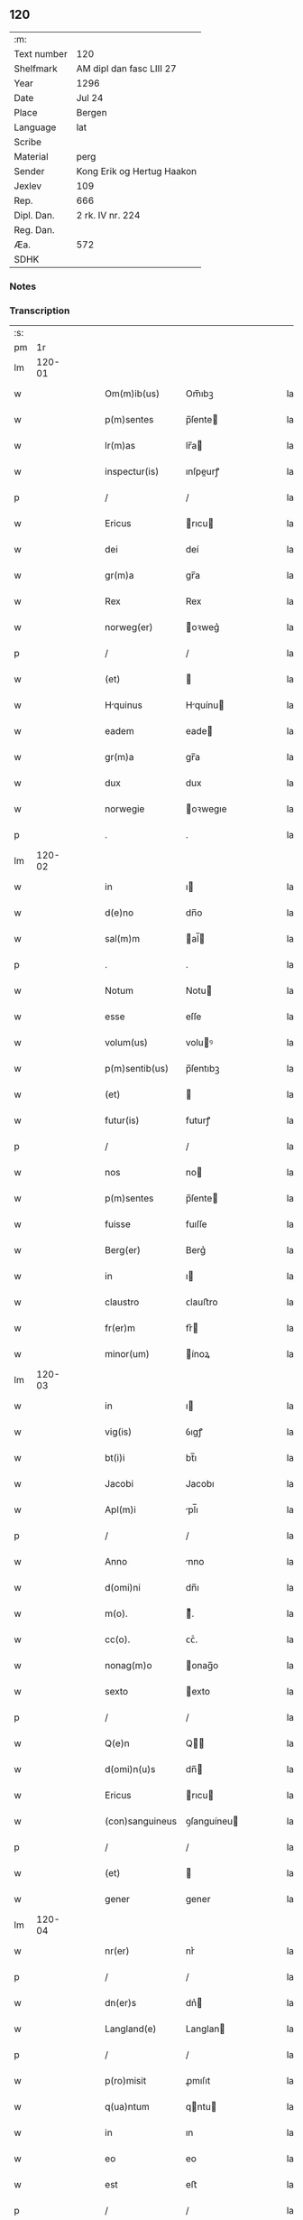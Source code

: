 ** 120
| :m:         |                            |
| Text number | 120                        |
| Shelfmark   | AM dipl dan fasc LIII 27   |
| Year        | 1296                       |
| Date        | Jul 24                     |
| Place       | Bergen                     |
| Language    | lat                        |
| Scribe      |                            |
| Material    | perg                       |
| Sender      | Kong Erik og Hertug Haakon |
| Jexlev      | 109                        |
| Rep.        | 666                        |
| Dipl. Dan.  | 2 rk. IV nr. 224           |
| Reg. Dan.   |                            |
| Æa.         | 572                        |
| SDHK        |                            |

*** Notes


*** Transcription
| :s: |        |   |   |   |   |                     |                  |   |   |   |   |     |   |   |   |        |
| pm  |     1r |   |   |   |   |                     |                  |   |   |   |   |     |   |   |   |        |
| lm  | 120-01 |   |   |   |   |                     |                  |   |   |   |   |     |   |   |   |        |
| w   |        |   |   |   |   | Om(m)ib(us)         | Om̅ıbꝫ            |   |   |   |   | lat |   |   |   | 120-01 |
| w   |        |   |   |   |   | p(m)sentes          | p̅ſente          |   |   |   |   | lat |   |   |   | 120-01 |
| w   |        |   |   |   |   | lr(m)as             | lr̅a             |   |   |   |   | lat |   |   |   | 120-01 |
| w   |        |   |   |   |   | inspectur(is)       | ınſpeurꝭ        |   |   |   |   | lat |   |   |   | 120-01 |
| p   |        |   |   |   |   | /                   | /                |   |   |   |   | lat |   |   |   | 120-01 |
| w   |        |   |   |   |   | Ericus              | rıcu           |   |   |   |   | lat |   |   |   | 120-01 |
| w   |        |   |   |   |   | dei                 | deí              |   |   |   |   | lat |   |   |   | 120-01 |
| w   |        |   |   |   |   | gr(m)a              | gr̅a              |   |   |   |   | lat |   |   |   | 120-01 |
| w   |        |   |   |   |   | Rex                 | Rex              |   |   |   |   | lat |   |   |   | 120-01 |
| w   |        |   |   |   |   | norweg(er)          | oꝛweg͛           |   |   |   |   | lat |   |   |   | 120-01 |
| p   |        |   |   |   |   | /                   | /                |   |   |   |   | lat |   |   |   | 120-01 |
| w   |        |   |   |   |   | (et)                |                 |   |   |   |   | lat |   |   |   | 120-01 |
| w   |        |   |   |   |   | Hquinus            | Hquínu         |   |   |   |   | lat |   |   |   | 120-01 |
| w   |        |   |   |   |   | eadem               | eade            |   |   |   |   | lat |   |   |   | 120-01 |
| w   |        |   |   |   |   | gr(m)a              | gr̅a              |   |   |   |   | lat |   |   |   | 120-01 |
| w   |        |   |   |   |   | dux                 | dux              |   |   |   |   | lat |   |   |   | 120-01 |
| w   |        |   |   |   |   | norwegie            | oꝛwegıe         |   |   |   |   | lat |   |   |   | 120-01 |
| p   |        |   |   |   |   | .                   | .                |   |   |   |   | lat |   |   |   | 120-01 |
| lm  | 120-02 |   |   |   |   |                     |                  |   |   |   |   |     |   |   |   |        |
| w   |        |   |   |   |   | in                  | ı               |   |   |   |   | lat |   |   |   | 120-02 |
| w   |        |   |   |   |   | d(e)no              | dn̅o              |   |   |   |   | lat |   |   |   | 120-02 |
| w   |        |   |   |   |   | sal(m)m             | al̅             |   |   |   |   | lat |   |   |   | 120-02 |
| p   |        |   |   |   |   | .                   | .                |   |   |   |   | lat |   |   |   | 120-02 |
| w   |        |   |   |   |   | Notum               | Notu            |   |   |   |   | lat |   |   |   | 120-02 |
| w   |        |   |   |   |   | esse                | eſſe             |   |   |   |   | lat |   |   |   | 120-02 |
| w   |        |   |   |   |   | volum(us)           | voluꝰ           |   |   |   |   | lat |   |   |   | 120-02 |
| w   |        |   |   |   |   | p(m)sentib(us)      | p̅ſentıbꝫ         |   |   |   |   | lat |   |   |   | 120-02 |
| w   |        |   |   |   |   | (et)                |                 |   |   |   |   | lat |   |   |   | 120-02 |
| w   |        |   |   |   |   | futur(is)           | futurꝭ           |   |   |   |   | lat |   |   |   | 120-02 |
| p   |        |   |   |   |   | /                   | /                |   |   |   |   | lat |   |   |   | 120-02 |
| w   |        |   |   |   |   | nos                 | no              |   |   |   |   | lat |   |   |   | 120-02 |
| w   |        |   |   |   |   | p(m)sentes          | p̅ſente          |   |   |   |   | lat |   |   |   | 120-02 |
| w   |        |   |   |   |   | fuisse              | fuıſſe           |   |   |   |   | lat |   |   |   | 120-02 |
| w   |        |   |   |   |   | Berg(er)            | Berg͛             |   |   |   |   | lat |   |   |   | 120-02 |
| w   |        |   |   |   |   | in                  | ı               |   |   |   |   | lat |   |   |   | 120-02 |
| w   |        |   |   |   |   | claustro            | ᴄlauﬅro          |   |   |   |   | lat |   |   |   | 120-02 |
| w   |        |   |   |   |   | fr(er)m             | fr͛              |   |   |   |   | lat |   |   |   | 120-02 |
| w   |        |   |   |   |   | minor(um)           | ínoꝝ            |   |   |   |   | lat |   |   |   | 120-02 |
| lm  | 120-03 |   |   |   |   |                     |                  |   |   |   |   |     |   |   |   |        |
| w   |        |   |   |   |   | in                  | ı               |   |   |   |   | lat |   |   |   | 120-03 |
| w   |        |   |   |   |   | vig(is)             | ỽıgꝭ             |   |   |   |   | lat |   |   |   | 120-03 |
| w   |        |   |   |   |   | bt(i)i              | bt̅ı              |   |   |   |   | lat |   |   |   | 120-03 |
| w   |        |   |   |   |   | Jacobi              | Jacobı           |   |   |   |   | lat |   |   |   | 120-03 |
| w   |        |   |   |   |   | Apl(m)i             | pl̅ı             |   |   |   |   | lat |   |   |   | 120-03 |
| p   |        |   |   |   |   | /                   | /                |   |   |   |   | lat |   |   |   | 120-03 |
| w   |        |   |   |   |   | Anno                | nno             |   |   |   |   | lat |   |   |   | 120-03 |
| w   |        |   |   |   |   | d(omi)ni            | dn̅ı              |   |   |   |   | lat |   |   |   | 120-03 |
| w   |        |   |   |   |   | m(o).               | ͦ.               |   |   |   |   | lat |   |   |   | 120-03 |
| w   |        |   |   |   |   | cc(o).              | ᴄᴄͦ.              |   |   |   |   | lat |   |   |   | 120-03 |
| w   |        |   |   |   |   | nonag(m)o           | onag̅o           |   |   |   |   | lat |   |   |   | 120-03 |
| w   |        |   |   |   |   | sexto               | exto            |   |   |   |   | lat |   |   |   | 120-03 |
| p   |        |   |   |   |   | /                   | /                |   |   |   |   | lat |   |   |   | 120-03 |
| w   |        |   |   |   |   | Q(e)n               | Q̅               |   |   |   |   | lat |   |   |   | 120-03 |
| w   |        |   |   |   |   | d(omi)n(u)s         | dn̅              |   |   |   |   | lat |   |   |   | 120-03 |
| w   |        |   |   |   |   | Ericus              | rıcu           |   |   |   |   | lat |   |   |   | 120-03 |
| w   |        |   |   |   |   | (con)sanguineus     | ꝯſanguíneu      |   |   |   |   | lat |   |   |   | 120-03 |
| p   |        |   |   |   |   | /                   | /                |   |   |   |   | lat |   |   |   | 120-03 |
| w   |        |   |   |   |   | (et)                |                 |   |   |   |   | lat |   |   |   | 120-03 |
| w   |        |   |   |   |   | gener               | gener            |   |   |   |   | lat |   |   |   | 120-03 |
| lm  | 120-04 |   |   |   |   |                     |                  |   |   |   |   |     |   |   |   |        |
| w   |        |   |   |   |   | nr(er)              | nr͛               |   |   |   |   | lat |   |   |   | 120-04 |
| p   |        |   |   |   |   | /                   | /                |   |   |   |   | lat |   |   |   | 120-04 |
| w   |        |   |   |   |   | dn(er)s             | dn͛              |   |   |   |   | lat |   |   |   | 120-04 |
| w   |        |   |   |   |   | Langland(e)         | Langlan         |   |   |   |   | lat |   |   |   | 120-04 |
| p   |        |   |   |   |   | /                   | /                |   |   |   |   | lat |   |   |   | 120-04 |
| w   |        |   |   |   |   | p(ro)misit          | ꝓmıſıt           |   |   |   |   | lat |   |   |   | 120-04 |
| w   |        |   |   |   |   | q(ua)ntum           | qntu           |   |   |   |   | lat |   |   |   | 120-04 |
| w   |        |   |   |   |   | in                  | ın               |   |   |   |   | lat |   |   |   | 120-04 |
| w   |        |   |   |   |   | eo                  | eo               |   |   |   |   | lat |   |   |   | 120-04 |
| w   |        |   |   |   |   | est                 | eﬅ               |   |   |   |   | lat |   |   |   | 120-04 |
| p   |        |   |   |   |   | /                   | /                |   |   |   |   | lat |   |   |   | 120-04 |
| w   |        |   |   |   |   | qd(e)               | q               |   |   |   |   | lat |   |   |   | 120-04 |
| w   |        |   |   |   |   | ip(m)e              | ıp̅e              |   |   |   |   | lat |   |   |   | 120-04 |
| w   |        |   |   |   |   | sorores             | oꝛoꝛeſ          |   |   |   |   | lat |   |   |   | 120-04 |
| w   |        |   |   |   |   | (et)                |                 |   |   |   |   | lat |   |   |   | 120-04 |
| w   |        |   |   |   |   | monasteriu(m)       | onaﬅerıu̅        |   |   |   |   | lat |   |   |   | 120-04 |
| w   |        |   |   |   |   | sc(i)e              | c̅e              |   |   |   |   | lat |   |   |   | 120-04 |
| w   |        |   |   |   |   | clare               | ᴄlare            |   |   |   |   | lat |   |   |   | 120-04 |
| w   |        |   |   |   |   | Roskildis           | Roſkıldı        |   |   |   |   | lat |   |   |   | 120-04 |
| w   |        |   |   |   |   | in                  | í               |   |   |   |   | lat |   |   |   | 120-04 |
| lm  | 120-05 |   |   |   |   |                     |                  |   |   |   |   |     |   |   |   |        |
| w   |        |   |   |   |   | selandi            | ſelandı         |   |   |   |   | lat |   |   |   | 120-05 |
| p   |        |   |   |   |   | /                   | /                |   |   |   |   | lat |   |   |   | 120-05 |
| w   |        |   |   |   |   | sup(er)             | up̲              |   |   |   |   | lat |   |   |   | 120-05 |
| w   |        |   |   |   |   | bonis               | boní            |   |   |   |   | lat |   |   |   | 120-05 |
| w   |        |   |   |   |   | sitis               | ſıtı            |   |   |   |   | lat |   |   |   | 120-05 |
| w   |        |   |   |   |   | in                  | ı               |   |   |   |   | lat |   |   |   | 120-05 |
| w   |        |   |   |   |   | Buckæthorp          | Buckæthoꝛp       |   |   |   |   | lat |   |   |   | 120-05 |
| w   |        |   |   |   |   | in                  | ı               |   |   |   |   | lat |   |   |   | 120-05 |
| w   |        |   |   |   |   | selandi            | elandı         |   |   |   |   | lat |   |   |   | 120-05 |
| p   |        |   |   |   |   | /                   | /                |   |   |   |   | lat |   |   |   | 120-05 |
| w   |        |   |   |   |   | ad                  | ad               |   |   |   |   | lat |   |   |   | 120-05 |
| w   |        |   |   |   |   | dies                | dıe             |   |   |   |   | lat |   |   |   | 120-05 |
| w   |        |   |   |   |   | suoS                | ſuo             |   |   |   |   | lat |   |   |   | 120-05 |
| w   |        |   |   |   |   | no(m)               | no̅               |   |   |   |   | lat |   |   |   | 120-05 |
| w   |        |   |   |   |   | inpetet             | ınpetet          |   |   |   |   | lat |   |   |   | 120-05 |
| w   |        |   |   |   |   | aliq(ua)            | alıq            |   |   |   |   | lat |   |   |   | 120-05 |
| w   |        |   |   |   |   | rac(i)one           | rac̅one           |   |   |   |   | lat |   |   |   | 120-05 |
| p   |        |   |   |   |   | /                   | /                |   |   |   |   | lat |   |   |   | 120-05 |
| w   |        |   |   |   |   | Que                 | Que              |   |   |   |   | lat |   |   |   | 120-05 |
| lm  | 120-06 |   |   |   |   |                     |                  |   |   |   |   |     |   |   |   |        |
| w   |        |   |   |   |   | q(er)dem            | q̲de             |   |   |   |   | lat |   |   |   | 120-06 |
| w   |        |   |   |   |   | bona                | bona             |   |   |   |   | lat |   |   |   | 120-06 |
| w   |        |   |   |   |   | Domicella           | Domıcella        |   |   |   |   | lat |   |   |   | 120-06 |
| w   |        |   |   |   |   | Agnes               | gne            |   |   |   |   | lat |   |   |   | 120-06 |
| w   |        |   |   |   |   | filia               | fılıa            |   |   |   |   | lat |   |   |   | 120-06 |
| w   |        |   |   |   |   | Clare               | Clare            |   |   |   |   | lat |   |   |   | 120-06 |
| w   |        |   |   |   |   | memorie             | memoꝛíe          |   |   |   |   | lat |   |   |   | 120-06 |
| w   |        |   |   |   |   | Erici               | rıcí            |   |   |   |   | lat |   |   |   | 120-06 |
| w   |        |   |   |   |   | Regis               | Regı            |   |   |   |   | lat |   |   |   | 120-06 |
| w   |        |   |   |   |   | danor(um)           | danoꝝ            |   |   |   |   | lat |   |   |   | 120-06 |
| w   |        |   |   |   |   | illust(i)s          | ılluﬅ          |   |   |   |   | lat |   |   |   | 120-06 |
| p   |        |   |   |   |   | /                   | /                |   |   |   |   | lat |   |   |   | 120-06 |
| w   |        |   |   |   |   | p(ro)               | ꝓ                |   |   |   |   | lat |   |   |   | 120-06 |
| w   |        |   |   |   |   | remedio             | remedıo          |   |   |   |   | lat |   |   |   | 120-06 |
| w   |        |   |   |   |   | anime               | aníme            |   |   |   |   | lat |   |   |   | 120-06 |
| lm  | 120-07 |   |   |   |   |                     |                  |   |   |   |   |     |   |   |   |        |
| w   |        |   |   |   |   | sue                 | ſue              |   |   |   |   | lat |   |   |   | 120-07 |
| w   |        |   |   |   |   | suor(um)q(ue)       | ſuoꝝqꝫ           |   |   |   |   | lat |   |   |   | 120-07 |
| w   |        |   |   |   |   | p(ro)genitor(um)    | ꝓgenítoꝝ         |   |   |   |   | lat |   |   |   | 120-07 |
| w   |        |   |   |   |   | d(i)c(t)o           | dc̅o              |   |   |   |   | lat |   |   |   | 120-07 |
| w   |        |   |   |   |   | monaste(er)io       | onaﬅe͛ıo         |   |   |   |   | lat |   |   |   | 120-07 |
| w   |        |   |   |   |   | sc(i)e              | c̅e              |   |   |   |   | lat |   |   |   | 120-07 |
| w   |        |   |   |   |   | Clare               | Clare            |   |   |   |   | lat |   |   |   | 120-07 |
| w   |        |   |   |   |   | roskildis           | roſkıldı        |   |   |   |   | lat |   |   |   | 120-07 |
| w   |        |   |   |   |   | (con)tulit          | ꝯtulıt           |   |   |   |   | lat |   |   |   | 120-07 |
| w   |        |   |   |   |   | (et)                |                 |   |   |   |   | lat |   |   |   | 120-07 |
| w   |        |   |   |   |   | p(er)               | p̲                |   |   |   |   | lat |   |   |   | 120-07 |
| w   |        |   |   |   |   | skotacc(i)oem       | ſkotacc̅oe       |   |   |   |   | lat |   |   |   | 120-07 |
| w   |        |   |   |   |   | tradidit            | tradıdıt         |   |   |   |   | lat |   |   |   | 120-07 |
| w   |        |   |   |   |   | pp(er)etuo          | ̲etuo            |   |   |   |   | lat |   |   |   | 120-07 |
| lm  | 120-08 |   |   |   |   |                     |                  |   |   |   |   |     |   |   |   |        |
| w   |        |   |   |   |   | possidenda          | poſſıdenda       |   |   |   |   | lat |   |   |   | 120-08 |
| p   |        |   |   |   |   | /                   | /                |   |   |   |   | lat |   |   |   | 120-08 |
| w   |        |   |   |   |   | Jn                  | Jn               |   |   |   |   | lat |   |   |   | 120-08 |
| w   |        |   |   |   |   | Cui(us)             | Cuıꝰ             |   |   |   |   | lat |   |   |   | 120-08 |
| w   |        |   |   |   |   | rei                 | reı              |   |   |   |   | lat |   |   |   | 120-08 |
| w   |        |   |   |   |   | testimoniu(m)       | teﬅımonıu̅        |   |   |   |   | lat |   |   |   | 120-08 |
| w   |        |   |   |   |   | sigilla             | ıgılla          |   |   |   |   | lat |   |   |   | 120-08 |
| w   |        |   |   |   |   | n(ost)ra            | nr̅a              |   |   |   |   | lat |   |   |   | 120-08 |
| w   |        |   |   |   |   | p(m)sentib(us)      | p̅ſentıbꝫ         |   |   |   |   | lat |   |   |   | 120-08 |
| w   |        |   |   |   |   | lr(m)is             | lr̅ı             |   |   |   |   | lat |   |   |   | 120-08 |
| w   |        |   |   |   |   | duxim(us)           | duxıꝰ           |   |   |   |   | lat |   |   |   | 120-08 |
| w   |        |   |   |   |   | Apponenda           | onenda         |   |   |   |   | lat |   |   |   | 120-08 |
| p   |        |   |   |   |   | .                   | .                |   |   |   |   | lat |   |   |   | 120-08 |
| w   |        |   |   |   |   | Actum               | u             |   |   |   |   | lat |   |   |   | 120-08 |
| w   |        |   |   |   |   | (et)                |                 |   |   |   |   | lat |   |   |   | 120-08 |
| w   |        |   |   |   |   | dtum               | dtu            |   |   |   |   | lat |   |   |   | 120-08 |
| lm  | 120-09 |   |   |   |   |                     |                  |   |   |   |   |     |   |   |   |        |
| w   |        |   |   |   |   | Anno                | nno             |   |   |   |   | lat |   |   |   | 120-09 |
| p   |        |   |   |   |   | /                   | /                |   |   |   |   | lat |   |   |   | 120-09 |
| w   |        |   |   |   |   | die                 | dıe              |   |   |   |   | lat |   |   |   | 120-09 |
| p   |        |   |   |   |   | /                   | /                |   |   |   |   | lat |   |   |   | 120-09 |
| w   |        |   |   |   |   | (et)                |                 |   |   |   |   | lat |   |   |   | 120-09 |
| w   |        |   |   |   |   | loco                | loco             |   |   |   |   | lat |   |   |   | 120-09 |
| w   |        |   |   |   |   | p(er)notatis        | p͛notatí         |   |   |   |   | lat |   |   |   | 120-09 |
| p   |        |   |   |   |   | .                   | .                |   |   |   |   | lat |   |   |   | 120-09 |
| w   |        |   |   |   |   | Anno                | nno             |   |   |   |   | lat |   |   |   | 120-09 |
| w   |        |   |   |   |   | ve(er)o             | ve͛o              |   |   |   |   | lat |   |   |   | 120-09 |
| w   |        |   |   |   |   | regni               | ʀegnı            |   |   |   |   | lat |   |   |   | 120-09 |
| w   |        |   |   |   |   | nr(m)i              | nr̅ı              |   |   |   |   | lat |   |   |   | 120-09 |
| w   |        |   |   |   |   | xvj(o)/[linefiller] | xỽȷͦ/[linefiller] |   |   |   |   | lat |   |   |   | 120-09 |
| lm  | 120-10 |   |   |   |   |                     |                  |   |   |   |   |     |   |   |   |        |
| w   |        |   |   |   |   | [2-04-224]          | [2-04-224]       |   |   |   |   | lat |   |   |   | 120-10 |
| :e: |        |   |   |   |   |                     |                  |   |   |   |   |     |   |   |   |        |
